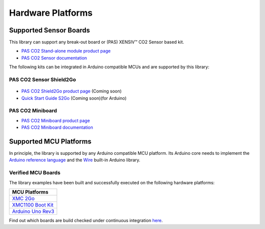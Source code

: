Hardware Platforms
==================

Supported Sensor Boards
-----------------------

This library can support any break-out board or (PAS) XENSIV™ CO2 Sensor based kit.

.. image:: img/pas-co2-module.png
    :width: 200

* `PAS CO2 Stand-alone module product page <https://www.infineon.com/cms/en/product/sensor/co2-sensors>`_
* `PAS CO2 Sensor documentation <https://www.infineon.com/cms/en/product/sensor/co2-sensors/#!documents>`_

The following kits can be integrated in Arduino compatible MCUs and are supported by this library:

PAS CO2 Sensor Shield2Go
""""""""""""""""""""""""

 .. image:: img/pas-co2-s2go-front.jpg
    :width: 300

* `PAS CO2 Shield2Go product page <http://www.notfound.com>`_ (Coming soon)
* `Quick Start Guide S2Go <http://www.notfound.com>`_ (Coming soon)(for Arduino)

PAS CO2 Miniboard
"""""""""""""""""""

.. image:: img/pas-co2-miniboard.jpg
    :width: 200

* `PAS CO2 Miniboard product page <https://www.infineon.com/cms/en/product/evaluation-boards/eval_pasco2_miniboard>`_
* `PAS CO2 Miniboard documentation <https://www.infineon.com/cms/en/product/evaluation-boards/eval_pasco2_miniboard/#!documents>`_

Supported MCU Platforms
-----------------------

In principle, the library is supported by any Arduino compatible MCU platform.
Its Arduino core needs to implement the `Arduino reference language <https://www.arduino.cc/reference/en/>`_ and the `Wire <https://www.arduino.cc/en/Reference/Wire>`_ built-in Arduino library.


Verified MCU Boards
"""""""""""""""""""
The library examples have been built and successfully executed on the following hardware platforms:

.. list-table::
    :header-rows: 1

    * - MCU Platforms
    * - `XMC 2Go <https://www.infineon.com/cms/en/product/evaluation-boards/kit_xmc_2go_xmc1100_v1>`_
    * - `XMC1100 Boot Kit <https://www.infineon.com/cms/en/product/evaluation-boards/kit_xmc11_boot_001>`_
    * - `Arduino Uno Rev3 <https://store.arduino.cc/arduino-uno-rev3>`_


Find out which boards are build checked under continuous integration `here <https://github.com/Infineon/arduino-pas-co2-sensor/blob/master/.github/workflows/build-check.yml>`_.